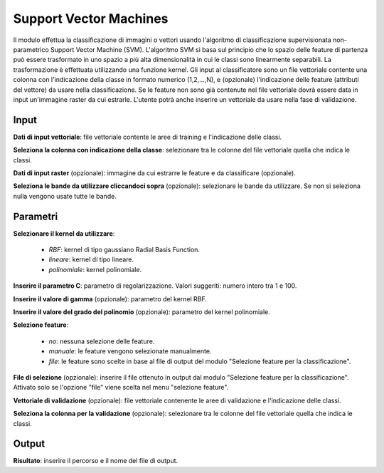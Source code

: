 Support Vector Machines
================================

Il modulo effettua la classificazione di immagini o vettori usando l'algoritmo di classificazione supervisionata non-parametrico Support Vector Machine (SVM). L'algoritmo SVM si basa sul principio che lo spazio delle feature di partenza può essere trasformato in uno spazio a più alta dimensionalità in cui le classi sono linearmente separabili. La trasformazione è effettuata utilizzando una funzione kernel.
Gli input al classificatore sono un file vettoriale contente una colonna con l'indicazione della classe in formato numerico (1,2,...,N), e (opzionale) l'indicazione delle feature (attributi del vettore) da usare nella classificazione. Se le feature non sono già contenute nel file vettoriale dovrà essere data in input un'immagine raster da cui estrarle.
L'utente potrà anche inserire un vettoriale da usare nella fase di validazione.

.. only:: latex

  .. image:: ../_static/tool_images/support_vector_machines.png


Input
------------

**Dati di input vettoriale**: file vettoriale contente le aree di training e l'indicazione delle classi.

**Seleziona la colonna con indicazione della classe**: selezionare tra le colonne del file vettoriale quella che indica le classi.

**Dati di input raster** (opzionale): immagine da cui estrarre le feature e da classificare (opzionale).

**Seleziona le bande da utilizzare cliccandoci sopra** (opzionale): selezionare le bande da utilizzare. Se non si seleziona nulla vengono usate tutte le bande.

Parametri
------------

**Selezionare il kernel da utilizzare**:

	* *RBF*: kernel di tipo gaussiano Radial Basis Function.
	* *lineare*: kernel di tipo lineare.
	* *polinomiale*: kernel polinomiale.

**Inserire il parametro C**: parametro di regolarizzazione. Valori suggeriti: numero intero tra 1 e 100.

**Inserire il valore di gamma** (opzionale): parametro del kernel RBF.

**Inserire il valore del grado del polinomio** (opzionale): parametro del kernel polinomiale.

**Selezione feature**:

	* *no*: nessuna selezione delle feature.
	* *manuale*: le feature vengono selezionate manualmente.
	* *file*: le feature sono scelte in base al file di output del modulo "Selezione feature per la classificazione".

**File di selezione** (opzionale): inserire il file ottenuto in output dal modulo "Selezione feature per la classificazione". Attivato solo se l'opzione "file" viene scelta nel menu "selezione feature".

**Vettoriale di validazione** (opzionale): file vettoriale contenente le aree di validazione e l'indicazione delle classi.

**Seleziona la colonna per la validazione** (opzionale): selezionare tra le colonne del file vettoriale quella che indica le classi.

Output
------------

**Risultato**: inserire il percorso e il nome del file di output.

.. only:: latex

  .. raw:: latex

    \newpage % hard pagebreak at exactly this position
